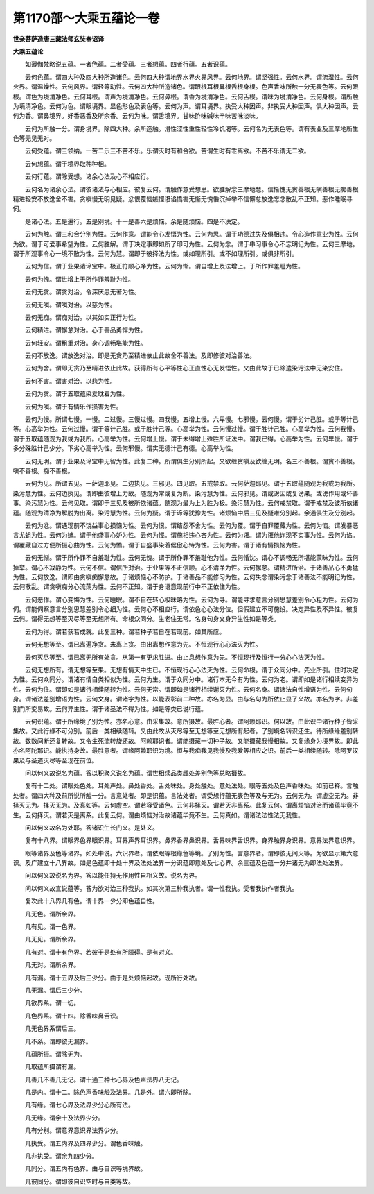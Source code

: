 第1170部～大乘五蕴论一卷
============================

**世亲菩萨造唐三藏法师玄奘奉诏译**

**大乘五蕴论**


　　如薄伽梵略说五蕴。一者色蕴。二者受蕴。三者想蕴。四者行蕴。五者识蕴。

　　云何色蕴。谓四大种及四大种所造诸色。云何四大种谓地界水界火界风界。云何地界。谓坚强性。云何水界。谓流湿性。云何火界。谓温燥性。云何风界。谓轻等动性。云何四大种所造诸色。谓眼根耳根鼻根舌根身根。色声香味所触一分无表色等。云何眼根。谓色为境清净色。云何耳根。谓声为境清净色。云何鼻根。谓香为境清净色。云何舌根。谓味为境清净色。云何身根。谓所触为境清净色。云何为色。谓眼境界。显色形色及表色等。云何为声。谓耳境界。执受大种因声。非执受大种因声。俱大种因声。云何为香。谓鼻境界。好香恶香及所余香。云何为味。谓舌境界。甘味酢味碱味辛味苦味淡味。

　　云何为所触一分。谓身境界。除四大种。余所造触。滑性涩性重性轻性冷饥渴等。云何名为无表色等。谓有表业及三摩地所生色等无见无对。

　　云何受蕴。谓三领纳。一苦二乐三不苦不乐。乐谓灭时有和合欲。苦谓生时有乖离欲。不苦不乐谓无二欲。

　　云何想蕴。谓于境界取种种相。

　　云何行蕴。谓除受想。诸余心法及心不相应行。

　　云何名为诸余心法。谓彼诸法与心相应。彼复云何。谓触作意受想思。欲胜解念三摩地慧。信惭愧无贪善根无嗔善根无痴善根精进轻安不放逸舍不害。贪嗔慢无明见疑。忿恨覆恼嫉悭诳谄憍害无惭无愧惛沉掉举不信懈怠放逸忘念散乱不正知。恶作睡眠寻伺。

　　是诸心法。五是遍行。五是别境。十一是善六是烦恼。余是随烦恼。四是不决定。

　　云何为触。谓三和合分别为性。云何作意。谓能令心发悟为性。云何为思。谓于功德过失及俱相违。令心造作意业为性。云何为欲。谓于可爱事希望为性。云何胜解。谓于决定事即如所了印可为性。云何为念。谓于串习事令心不忘明记为性。云何三摩地。谓于所观事令心一境不散为性。云何为慧。谓即于彼择法为性。或如理所引。或不如理所引。或俱非所引。

　　云何为信。谓于业果诸谛宝中。极正符顺心净为性。云何为惭。谓自增上及法增上。于所作罪羞耻为性。

　　云何为愧。谓世增上于所作罪羞耻为性。

　　云何无贪。谓贪对治。令深厌患无著为性。

　　云何无嗔。谓嗔对治。以慈为性。

　　云何无痴。谓痴对治。以其如实正行为性。

　　云何精进。谓懈怠对治。心于善品勇悍为性。

　　云何轻安。谓粗重对治。身心调畅堪能为性。

　　云何不放逸。谓放逸对治。即是无贪乃至精进依止此故舍不善法。及即修彼对治善法。

　　云何为舍。谓即无贪乃至精进依止此故。获得所有心平等性心正直性心无发悟性。又由此故于已除遣染污法中无染安住。

　　云何不害。谓害对治。以悲为性。

　　云何为贪。谓于五取蕴染爱耽着为性。

　　云何为嗔。谓于有情乐作损害为性。

　　云何为慢。所谓七慢。一慢。二过慢。三慢过慢。四我慢。五增上慢。六卑慢。七邪慢。云何慢。谓于劣计己胜。或于等计己等。心高举为性。云何过慢。谓于等计己胜。或于胜计己等。心高举为性。云何慢过慢。谓于胜计己胜。心高举为性。云何我慢。谓于五取蕴随观为我或为我所。心高举为性。云何增上慢。谓于未得增上殊胜所证法中。谓我已得。心高举为性。云何卑慢。谓于多分殊胜计己少分。下劣心高举为性。云何邪慢。谓实无德计己有德。心高举为性。

　　云何无明。谓于业果及谛宝中无智为性。此复二种。所谓俱生分别所起。又欲缠贪嗔及欲缠无明。名三不善根。谓贪不善根。嗔不善根。痴不善根。

　　云何为见。所谓五见。一萨迦耶见。二边执见。三邪见。四见取。五戒禁取。云何萨迦耶见。谓于五取蕴随观为我或为我所。染污慧为性。云何边执见。谓即由彼增上力故。随观为常或复为断。染污慧为性。云何邪见。谓或谤因或复谤果。或谤作用或坏善事。染污慧为性。云何见取。谓即于三见及彼所依诸蕴。随观为最为上为胜为极。染污慧为性。云何戒禁取。谓于戒禁及彼所依诸蕴。随观为清净为解脱为出离。染污慧为性。云何为疑。谓于谛等犹豫为性。诸烦恼中后三见及疑唯分别起。余通俱生及分别起。

　　云何为忿。谓遇现前不饶益事心损恼为性。云何为恨。谓结怨不舍为性。云何为覆。谓于自罪覆藏为性。云何为恼。谓发暴恶言尤蛆为性。云何为嫉。谓于他盛事心妒为性。云何为悭。谓施相违心吝为性。云何为诳。谓为诳他诈现不实事为性。云何为谄。谓覆藏自过方便所摄心曲为性。云何为憍。谓于自盛事染着倨傲心恃为性。云何为害。谓于诸有情损恼为性。

　　云何无惭。谓于所作罪不自羞耻为性。云何无愧。谓于所作罪不羞耻他为性。云何惛沈。谓心不调畅无所堪能蒙昧为性。云何掉举。谓心不寂静为性。云何不信。谓信所对治。于业果等不正信顺。心不清净为性。云何懈怠。谓精进所治。于诸善品心不勇猛为性。云何放逸。谓即由贪嗔痴懈怠故。于诸烦恼心不防护。于诸善品不能修习为性。云何失念谓染污念于诸善法不能明记为性。云何散乱。谓贪嗔痴分心流荡为性。云何不正知。谓于身语意现前行中不正依住为性。

　　云何恶作。谓心变悔为性。云何睡眠。谓不自在转心极昧略为性。云何为寻。谓能寻求意言分别思慧差别令心粗为性。云何为伺。谓能伺察意言分别思慧差别令心细为性。云何心不相应行。谓依色心心法分位。但假建立不可施设。决定异性及不异性。彼复云何。谓得无想等至灭尽等至无想所有。命根众同分。生老住无常。名身句身文身异生性如是等类。

　　云何为得。谓若获若成就。此复三种。谓若种子若自在若现前。如其所应。

　　云何无想等至。谓已离遍净贪。未离上贪。由出离想作意为先。不恒现行心心法灭为性。

　　云何灭尽等至。谓已离无所有处贪。从第一有更求胜进。由止息想作意为先。不恒现行及恒行一分心心法灭为性。

　　云何无想所有。谓无想等至果。无想有情天中生已。不恒现行心心法灭为性。云何命根。谓于众同分中。先业所引。住时决定为性。云何众同分。谓诸有情自类相似为性。云何为生。谓于众同分中。诸行本无今有为性。云何为老。谓即如是诸行相续变异为性。云何为住。谓即如是诸行相续随转为性。云何无常。谓即如是诸行相续谢灭为性。云何名身。谓诸法自性增语为性。云何句身。谓诸法差别增语为性。云何文身。谓诸字为性。以能表彰前二种故。亦名为显。由与名句为所依止显了义故。亦名为字。非差别门所变易故。云何异生性。谓于诸圣法不得为性。如是等类已说行蕴。

　　云何识蕴。谓于所缘境了别为性。亦名心意。由采集故。意所摄故。最胜心者。谓阿赖耶识。何以故。由此识中诸行种子皆采集故。又此行缘不可分别。前后一类相续随转。又由此故从灭尽等至无想等至无想所有起者。了别境名转识还生。待所缘缘差别转故。数数间断还复转故。又令生死流转旋还故。阿赖耶识者。谓能摄藏一切种子故。又能摄藏我慢相故。又复缘身为境界故。即此亦名阿陀那识。能执持身故。最胜意者。谓缘阿赖耶识为境。恒与我痴我见我慢及我爱等相应之识。前后一类相续随转。除阿罗汉果及与圣道灭尽等至现在前位。

　　问以何义故说名为蕴。答以积聚义说名为蕴。谓世相续品类趣处差别色等总略摄故。

　　复有十二处。谓眼处色处。耳处声处。鼻处香处。舌处味处。身处触处。意处法处。眼等五处及色声香味处。如前已释。言触处者。谓四大种及前所说所触一分。言意处者。即是识蕴。言法处者。谓受想行蕴无表色等及与无为。云何无为。谓虚空无为。非择灭无为。择灭无为。及真如等。云何虚空。谓若容受诸色。云何非择灭。谓若灭非离系。此复云何。谓离烦恼对治而诸蕴毕竟不生。云何择灭。谓若灭是离系。此复云何。谓由烦恼对治故诸蕴毕竟不生。云何真如。谓诸法法性法无我性。

　　问以何义故名为处耶。答诸识生长门义。是处义。

　　复有十八界。谓眼界色界眼识界。耳界声界耳识界。鼻界香界鼻识界。舌界味界舌识界。身界触界身识界。意界法界意识界。

　　眼等诸界及色等诸界。如处中说。六识界者。谓依眼等根缘色等境。了别为性。言意界者。谓即彼无间灭等。为欲显示第六意识。及广建立十八界故。如是色蕴即十处十界及法处法界一分识蕴即意处及七心界。余三蕴及色蕴一分并诸无为即法处法界。

　　问以何义故说名为界。答以能任持无作用性自相义故。说名为界。

　　问以何义故宣说蕴等。答为欲对治三种我执。如其次第三种我执者。谓一性我执。受者我执作者我执。

　　复次此十八界几有色。谓十界一少分即色蕴自性。

　　几无色。谓所余界。

　　几有见。谓一色界。

　　几无见。谓所余界。

　　几有对。谓十有色界。若彼于是处有所障碍。是有对义。

　　几无对。谓所余界。

　　几有漏。谓十五界及后三少分。由于是处烦恼起故。现所行处故。

　　几无漏。谓后三少分。

　　几欲界系。谓一切。

　　几色界系。谓十四。除香味鼻舌识。

　　几无色界系谓后三。

　　几不系。谓即彼无漏界。

　　几蕴所摄。谓除无为。

　　几取蕴所摄谓有漏。

　　几善几不善几无记。谓十通三种七心界及色声法界八无记。

　　几是内。谓十二。除色声香味触及法界。几是外。谓六即所除。

　　几有缘。谓七心界及法界少分心所有法。

　　几无缘。谓余十及法界少分。

　　几有分别。谓意界意识界法界少分。

　　几执受。谓五内界及四界少分。谓色香味触。

　　几非执受。谓余九四少分。

　　几同分。谓五内有色界。由与自识等境界故。

　　几彼同分。谓即彼自识空时与自类等故。
